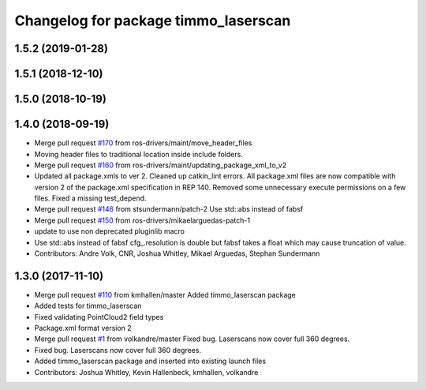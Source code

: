 ^^^^^^^^^^^^^^^^^^^^^^^^^^^^^^^^^^^^^^^^
Changelog for package timmo_laserscan
^^^^^^^^^^^^^^^^^^^^^^^^^^^^^^^^^^^^^^^^

1.5.2 (2019-01-28)
------------------

1.5.1 (2018-12-10)
------------------

1.5.0 (2018-10-19)
------------------

1.4.0 (2018-09-19)
------------------
* Merge pull request `#170 <https://github.com/ros-drivers/timmo/issues/170>`_ from ros-drivers/maint/move_header_files
* Moving header files to traditional location inside include folders.
* Merge pull request `#160 <https://github.com/ros-drivers/timmo/issues/160>`_ from ros-drivers/maint/updating_package_xml_to_v2
* Updated all package.xmls to ver 2. Cleaned up catkin_lint errors.
  All package.xml files are now compatible with version 2 of the
  package.xml specification in REP 140. Removed some unnecessary
  execute permissions on a few files. Fixed a missing test_depend.
* Merge pull request `#146 <https://github.com/ros-drivers/timmo/issues/146>`_ from stsundermann/patch-2
  Use std::abs instead of fabsf
* Merge pull request `#150 <https://github.com/ros-drivers/timmo/issues/150>`_ from ros-drivers/mikaelarguedas-patch-1
* update to use non deprecated pluginlib macro
* Use std::abs instead of fabsf
  cfg\_.resolution is double but fabsf takes a float which may cause truncation of value.
* Contributors: Andre Volk, CNR, Joshua Whitley, Mikael Arguedas, Stephan Sundermann

1.3.0 (2017-11-10)
------------------
* Merge pull request `#110 <https://github.com/ros-drivers/timmo/issues/110>`_ from kmhallen/master
  Added timmo_laserscan package
* Added tests for timmo_laserscan
* Fixed validating PointCloud2 field types
* Package.xml format version 2
* Merge pull request `#1 <https://github.com/ros-drivers/timmo/issues/1>`_ from volkandre/master
  Fixed bug. Laserscans now cover full 360 degrees.
* Fixed bug. Laserscans now cover full 360 degrees.
* Added timmo_laserscan package and inserted into existing launch files
* Contributors: Joshua Whitley, Kevin Hallenbeck, kmhallen, volkandre

